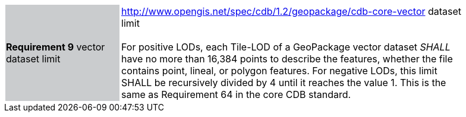 [width="90%",cols="2,6"]
|===
|*Requirement 9* vector dataset limit  {set:cellbgcolor:#CACCCE}
|http://www.opengis.net/spec/cdb/1.2/geopackage/cdb-core-vector dataset limit +
 +
For positive LODs, each Tile-LOD of a GeoPackage vector dataset _SHALL_ have no more than 16,384 points to describe the features, whether the file contains point, lineal, or polygon features.  For negative LODs, this limit SHALL be recursively divided by 4 until it reaches the value 1. This is the same as Requirement 64 in the core CDB standard.
{set:cellbgcolor:#FFFFFF}
|===
